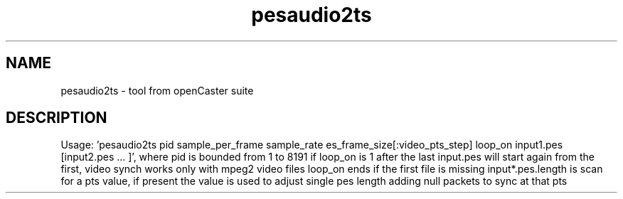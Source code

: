 .\" DO NOT MODIFY THIS FILE!  It was automatically generated 
.TH pesaudio2ts "1" "August 2013" "automatically made for Debian" "User Commands" 
.SH NAME
pesaudio2ts \- tool from openCaster suite
.SH DESCRIPTION
Usage: 'pesaudio2ts pid sample_per_frame sample_rate es_frame_size[:video_pts_step] loop_on input1.pes [input2.pes ... ]', where pid is bounded from 1 to 8191
if loop_on is 1 after the last input.pes will start again from the first, video synch works only with mpeg2 video files
loop_on ends if the first file is missing
input*.pes.length is scan for a pts value, if present the value is used to adjust single pes length adding null packets to sync at that pts

